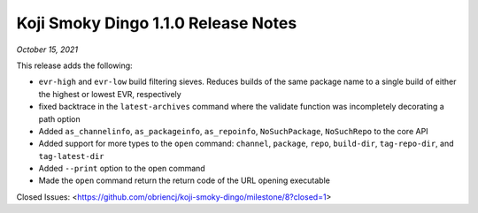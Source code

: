 Koji Smoky Dingo 1.1.0 Release Notes
====================================

*October 15, 2021*

This release adds the following:

- ``evr-high`` and ``evr-low`` build filtering sieves. Reduces builds
  of the same package name to a single build of either the highest or
  lowest EVR, respectively
- fixed backtrace in the ``latest-archives`` command where the
  validate function was incompletely decorating a path option
- Added ``as_channelinfo``, ``as_packageinfo``, ``as_repoinfo``,
  ``NoSuchPackage``, ``NoSuchRepo`` to the core API
- Added support for more types to the ``open`` command: ``channel``,
  ``package``, ``repo``, ``build-dir``, ``tag-repo-dir``, and
  ``tag-latest-dir``
- Added ``--print`` option to the open command
- Made the ``open`` command return the return code of the URL opening
  executable


Closed Issues:
<https://github.com/obriencj/koji-smoky-dingo/milestone/8?closed=1>
